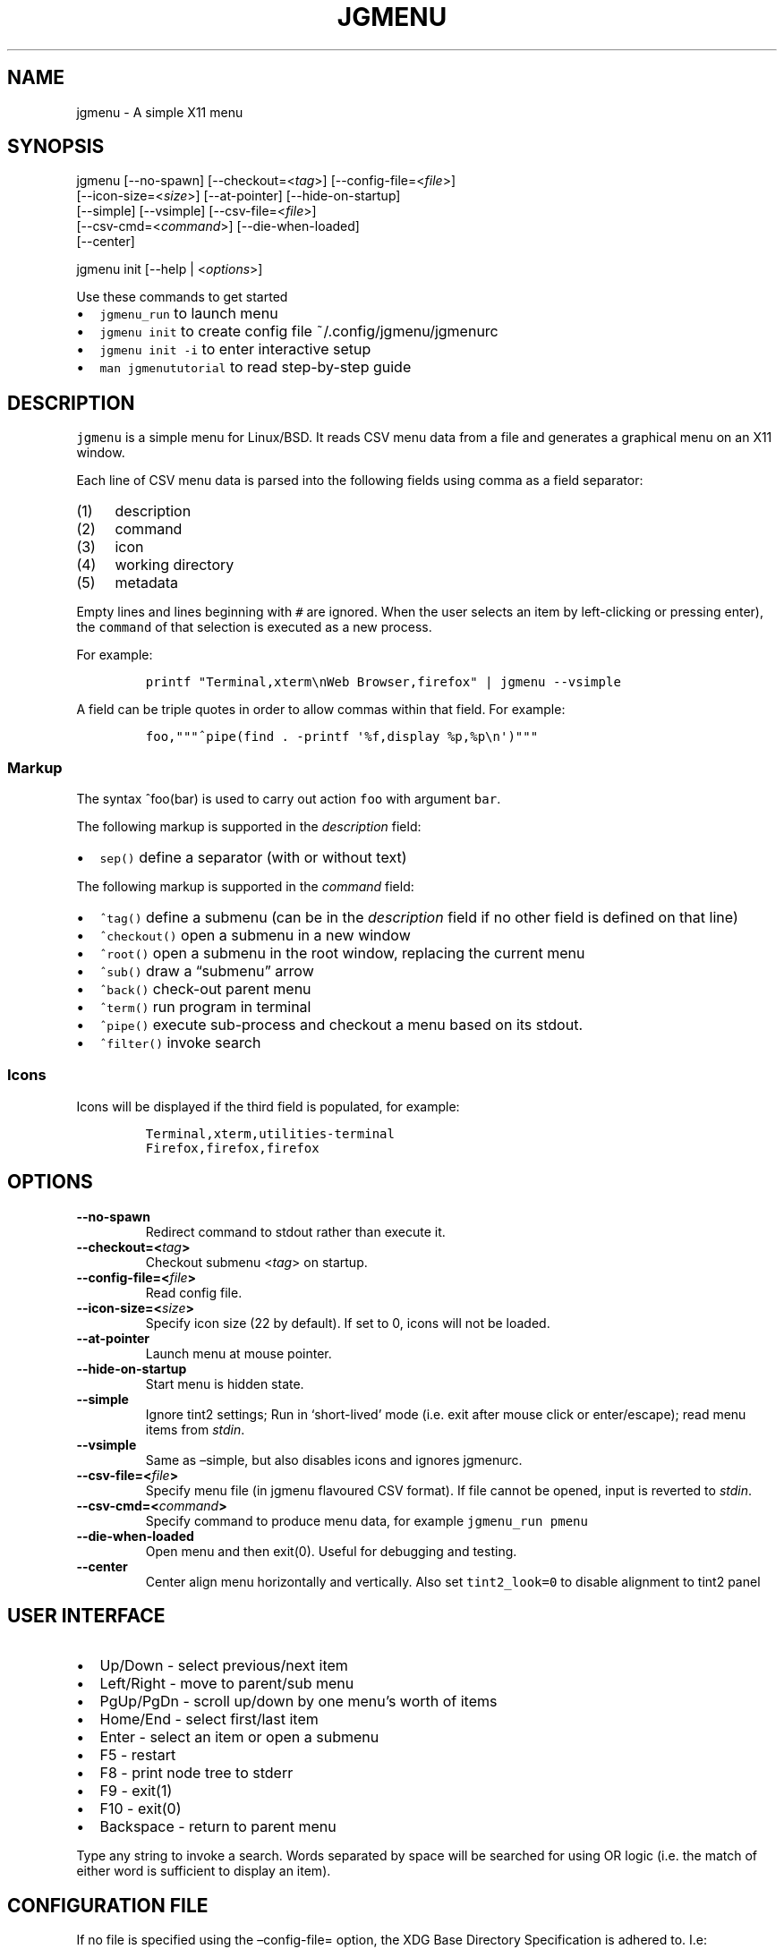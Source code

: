 .\" Automatically generated by Pandoc 2.2.1
.\"
.TH "JGMENU" "1" "20 August, 2019" "" ""
.hy
.SH NAME
.PP
jgmenu \- A simple X11 menu
.SH SYNOPSIS
.PP
jgmenu\ [\-\-no\-spawn]\ [\-\-checkout=<\f[I]tag\f[]>]\ [\-\-config\-file=<\f[I]file\f[]>]
.PD 0
.P
.PD
\ \ \ \ \ \ \ [\-\-icon\-size=<\f[I]size\f[]>] [\-\-at\-pointer]
[\-\-hide\-on\-startup]
.PD 0
.P
.PD
\ \ \ \ \ \ \ [\-\-simple] [\-\-vsimple] [\-\-csv\-file=<\f[I]file\f[]>]
.PD 0
.P
.PD
\ \ \ \ \ \ \ [\-\-csv\-cmd=<\f[I]command\f[]>] [\-\-die\-when\-loaded]
.PD 0
.P
.PD
\ \ \ \ \ \ \ [\-\-center]
.PP
jgmenu init [\-\-help | <\f[I]options\f[]>]
.PP
Use these commands to get started
.IP \[bu] 2
\f[C]jgmenu_run\f[] to launch menu
.IP \[bu] 2
\f[C]jgmenu\ init\f[] to create config file ~/.config/jgmenu/jgmenurc
.IP \[bu] 2
\f[C]jgmenu\ init\ \-i\f[] to enter interactive setup
.IP \[bu] 2
\f[C]man\ jgmenututorial\f[] to read step\-by\-step guide
.SH DESCRIPTION
.PP
\f[C]jgmenu\f[] is a simple menu for Linux/BSD.
It reads CSV menu data from a file and generates a graphical menu on an
X11 window.
.PP
Each line of CSV menu data is parsed into the following fields using
comma as a field separator:
.IP "(1)" 4
description
.IP "(2)" 4
command
.IP "(3)" 4
icon
.IP "(4)" 4
working directory
.IP "(5)" 4
metadata
.PP
Empty lines and lines beginning with \f[C]#\f[] are ignored.
When the user selects an item by left\-clicking or pressing enter), the
\f[C]command\f[] of that selection is executed as a new process.
.PP
For example:
.IP
.nf
\f[C]
printf\ "Terminal,xterm\\nWeb\ Browser,firefox"\ |\ jgmenu\ \-\-vsimple
\f[]
.fi
.PP
A field can be triple quotes in order to allow commas within that field.
For example:
.IP
.nf
\f[C]
foo,"""^pipe(find\ .\ \-printf\ \[aq]%f,display\ %p,%p\\n\[aq])"""
\f[]
.fi
.SS Markup
.PP
The syntax ^foo(bar) is used to carry out action \f[C]foo\f[] with
argument \f[C]bar\f[].
.PP
The following markup is supported in the \f[I]description\f[] field:
.IP \[bu] 2
\f[C]sep()\f[] define a separator (with or without text)
.PP
The following markup is supported in the \f[I]command\f[] field:
.IP \[bu] 2
\f[C]^tag()\f[] define a submenu (can be in the \f[I]description\f[]
field if no other field is defined on that line)
.IP \[bu] 2
\f[C]^checkout()\f[] open a submenu in a new window
.IP \[bu] 2
\f[C]^root()\f[] open a submenu in the root window, replacing the
current menu
.IP \[bu] 2
\f[C]^sub()\f[] draw a \[lq]submenu\[rq] arrow
.IP \[bu] 2
\f[C]^back()\f[] check\-out parent menu
.IP \[bu] 2
\f[C]^term()\f[] run program in terminal
.IP \[bu] 2
\f[C]^pipe()\f[] execute sub\-process and checkout a menu based on its
stdout.
.IP \[bu] 2
\f[C]^filter()\f[] invoke search
.SS Icons
.PP
Icons will be displayed if the third field is populated, for example:
.IP
.nf
\f[C]
Terminal,xterm,utilities\-terminal
Firefox,firefox,firefox
\f[]
.fi
.SH OPTIONS
.TP
.B \-\-no\-spawn
Redirect command to stdout rather than execute it.
.RS
.RE
.TP
.B \-\-checkout=<\f[I]tag\f[]>
Checkout submenu <\f[I]tag\f[]> on startup.
.RS
.RE
.TP
.B \-\-config\-file=<\f[I]file\f[]>
Read config file.
.RS
.RE
.TP
.B \-\-icon\-size=<\f[I]size\f[]>
Specify icon size (22 by default).
If set to 0, icons will not be loaded.
.RS
.RE
.TP
.B \-\-at\-pointer
Launch menu at mouse pointer.
.RS
.RE
.TP
.B \-\-hide\-on\-startup
Start menu is hidden state.
.RS
.RE
.TP
.B \-\-simple
Ignore tint2 settings; Run in `short\-lived' mode (i.e.\ exit after
mouse click or enter/escape); read menu items from \f[I]stdin\f[].
.RS
.RE
.TP
.B \-\-vsimple
Same as \[en]simple, but also disables icons and ignores jgmenurc.
.RS
.RE
.TP
.B \-\-csv\-file=<\f[I]file\f[]>
Specify menu file (in jgmenu flavoured CSV format).
If file cannot be opened, input is reverted to \f[I]stdin\f[].
.RS
.RE
.TP
.B \-\-csv\-cmd=<\f[I]command\f[]>
Specify command to produce menu data, for example
\f[C]jgmenu_run\ pmenu\f[]
.RS
.RE
.TP
.B \-\-die\-when\-loaded
Open menu and then exit(0).
Useful for debugging and testing.
.RS
.RE
.TP
.B \-\-center
Center align menu horizontally and vertically.
Also set \f[C]tint2_look=0\f[] to disable alignment to tint2 panel
.RS
.RE
.SH USER INTERFACE
.IP \[bu] 2
Up/Down \- select previous/next item
.IP \[bu] 2
Left/Right \- move to parent/sub menu
.IP \[bu] 2
PgUp/PgDn \- scroll up/down by one menu's worth of items
.IP \[bu] 2
Home/End \- select first/last item
.IP \[bu] 2
Enter \- select an item or open a submenu
.IP \[bu] 2
F5 \- restart
.IP \[bu] 2
F8 \- print node tree to stderr
.IP \[bu] 2
F9 \- exit(1)
.IP \[bu] 2
F10 \- exit(0)
.IP \[bu] 2
Backspace \- return to parent menu
.PP
Type any string to invoke a search.
Words separated by space will be searched for using OR logic (i.e.\ the
match of either word is sufficient to display an item).
.SH CONFIGURATION FILE
.PP
If no file is specified using the \[en]config\-file= option, the XDG
Base Directory Specification is adhered to.
I.e:
.IP \[bu] 2
Global config in \f[C]${XDG_CONFIG_DIRS:\-/etc/xdg}\f[]
.IP \[bu] 2
User config override in \f[C]${XDG_CONFIG_HOME:\-$HOME/.config}\f[]
.PP
For most users ~/.config/jgmenu/jgmenurc is appropriate.
.PP
Global config variables are set in the following order (i.e.\ bottom of
list has higher precedence):
.IP \[bu] 2
built\-in defaults (config.c)
.IP \[bu] 2
tint2rc config file (can be specified by \f[C]TINT2_CONFIG\f[]
environment variable
.IP \[bu] 2
jgmenurc config file (can be specified by \[en]config\-file=)
.IP \[bu] 2
command line arguments
.SS Syntax
.PP
Lines beginning with \f[C]#\f[] are ignored.
.PP
All other lines are recognised as setting variables in the format
.IP
.nf
\f[C]
*key*\ =\ *value*
\f[]
.fi
.PP
White spaces are mostly ignored.
.SS Values
.PP
Unless otherwise specified, values as treated as simple strings.
.PP
Here follow some specific types:
.PP
\f[C]boolean\f[]: When a variable takes a boolean value, only 0 and 1
are accepted.
0 means false; 1 means true.
.PP
\f[C]integer\f[]: When a variable takes an integer value, only numerical
values are accepted.
The only valid characters are digits (0\-9) and minus\-sign.
All integer variables relating to geometry and position are interpreted
as pixel values unless otherwise specified.
.PP
\f[C]color\f[]: When a variable takes a color value, only the syntax
\f[C]#rrggbb\ aaa\f[] is recognised, where \f[C]rr\f[], \f[C]gg\f[] and
\f[C]bb\f[] represent hexadecimal values (00\-ff) for the colours red,
green and blue respectively; and \f[C]aaa\f[] stands for the alpha
channel value expressed as a percentage (0\-100) (i.e.\ 100 means no
transparency and 0 means fully transparent.) For example
\f[C]#ff0000\ 100\f[] represents red with no transparency, whereas
\f[C]#000088\ 50\f[] means dark blue with 50% transparency.
.PP
\f[C]pathname\f[]: When a variable takes a pathname value, it is
evaluated as a string.
If the first character is tilde (~), it will be replaced by the the
environment variable $HOME just as a shell would expand it.
.SS Variables
.TP
.B \f[C]stay_alive\f[] = \f[B]boolean\f[] (default 1)
If set to 1, the menu will \[lq]hide\[rq] rather than \[lq]exit\[rq]
when the following events occur: clicking on menu item; clicking outside
the menu; pressing escape.
When in the hidden mode, a USR1 signal will \[lq]un\-hide\[rq] the menu.
.RS
.RE
.TP
.B \f[C]hide_on_startup\f[] = \f[B]boolean\f[] (default 0)
If set to 1, jgmenu start in \[lq]hidden\[rq] mode.
This is useful for starting jgmenu during the boot process and then
sending a \f[C]killall\ \-SIGUSR1\ jgmenu\f[] to show the menu.
.RS
.RE
.PP
\f[C]csv_cmd\f[] = \f[B]string\f[] (default \f[C]pmenu\f[])
.PP
\ \ \ \ Defines the command to produce the jgmenu flavoured CSV for
.PD 0
.P
.PD
\ \ \ \ \f[C]jgmenu\f[].
Accpetable keyword include pmenu, lx and ob.
.PD 0
.P
.PD
\ \ \ \ If a value is given other than these keywords, it will be
.PD 0
.P
.PD
\ \ \ \ executed in a shell (so be careful!).
If left blank, jgmenu
.PD 0
.P
.PD
\ \ \ \ will read from \f[B]stdin\f[].
Examples:
.IP
.nf
\f[C]
csv_cmd\ =\ lx
csv_cmd\ =\ jgmenu_run\ lx\ \-\-no\-dirs\ \ 
csv_cmd\ =\ cat\ ~/mymenu.csv\ \ 
\f[]
.fi
.TP
.B \f[C]tint2_look\f[] = \f[B]boolean\f[] (default 0)
Read tint2rc and parse config options for colours,\ dimensions and
alignment.
.RS
.RE
.TP
.B \f[C]position_mode\f[] = (fixed | ipc | pointer | center) (default fixed)
Define menu positioning mode
.RS
.PP
fixed: Align to margin_{x,y} in jgmenurc.
Respect \f[C]_NET_WORKAREA\f[].
.PP
ipc: Use IPC to read environment variables set by panel.
.PP
pointer: Launch at pointer.
Respect \f[C]_NET_WORKAREA\f[] and \f[C]edge_snap_x\f[].
.PP
center: Launch at center of screen.
Ignore \f[C]_NET_WORKAREA\f[].
Takess precedence over \f[C]menu_valign\f[] and \f[C]menu_halign\f[]
.RE
.PP
\f[C]edge_snap_x\f[] = \f[B]integer\f[] (default 30)
.PP
\ \ \ \ Specify the distance (in pixles) from the left hand edge, within
.PD 0
.P
.PD
\ \ \ \ which the menu will snap to the edge.
.PD 0
.P
.PD
\ \ \ \ Note that this only applies in \f[C]at_pointer\f[] mode.
.PP
\f[C]terminal_exec\f[] = \f[B]string\f[] (default x\-terminal\-emulator)
.PD 0
.P
.PD
\f[C]terminal_args\f[] = \f[B]string\f[] (default \-e)
.PP
\ \ \ \ The values of these two variables are used to build a string to
.PD 0
.P
.PD
\ \ \ \ launch programs requiring a terminal to run.
.PD 0
.P
.PD
\ \ \ \ With the default values, the string would become:
.PP
\ \ \ \ x\-terminal\-emulator \-e `some_command with arguments'
.PP
\ \ \ \ terminal_args must finish with `\-e' or equivalent (where `\-e'
.PD 0
.P
.PD
\ \ \ \ refers to the meaning of `\-e' in `xterm \-e'.
.PP
\f[C]monitor\f[] = \f[B]integer\f[] (default 0)
.PP
\ \ \ \ Specify a particular monitor as an index starting from 1.
.PD 0
.P
.PD
\ \ \ \ If 0, the menu will be launched on the monitor where the mouse
.PD 0
.P
.PD
\ \ \ \ is.
.PP
\f[C]hover_delay\f[] = \f[B]integer\f[] (default 100)
.PP
\ \ \ \ The amount of time (in milliseconds) from hovering over an item
.PD 0
.P
.PD
\ \ \ \ until a submenu is opened.
.PP
\f[C]hide_back_items\f[] = \f[B]boolean\f[] (default 1)
.PP
\ \ \ \ If enabled, all ^back() items will be suppressed.
As a general
.PD 0
.P
.PD
\ \ \ \ rule, it should be set to 1 for a multi\-window menu, and 0 when
.PD 0
.P
.PD
\ \ \ \ in single\-window mode.
.PP
\f[C]columns\f[] = \f[B]integer\f[] (default 1)
.PP
\ \ \ \ Specify the number of columns in which to show menu items
.PP
\f[C]tabs\f[] = \f[B]integer\f[] (default 120)
.PP
\ \ \ \ Specify the position is pixels of the first tab
.PP
\f[C]menu_margin_x\f[] = \f[B]integer\f[] (default 0)
.PD 0
.P
.PD
\f[C]menu_margin_y\f[] = \f[B]integer\f[] (default 0)
.PP
\ \ \ \ \[lq]margin\[rq] refers to space outside an object
.PD 0
.P
.PD
\ \ \ \ The \f[C]menu_margin_*\f[] variables refer to the distance
between the
.PD 0
.P
.PD
\ \ \ \ menu (=X11 window) and the edge of the screen.
.PD 0
.P
.PD
\ \ \ \ See note on \f[C]_NET_WORKAREA\f[] under
\f[C]menu_{v,h}align\f[] variables
.PP
\f[C]menu_width\f[] = \f[B]integer\f[] (default 200)
.PP
\ \ \ \ Set the \f[I]minimum\f[] menu width.
The menu width will adjust to the
.PD 0
.P
.PD
\ \ \ \ longest item in the current (sub)menu.
If a filter is applied
.PD 0
.P
.PD
\ \ \ \ (e.g.\ by the user typing) the menu width will NOT adjust.
.PP
\f[C]menu_height_min\f[] = \f[B]integer\f[] (default 0)
.PD 0
.P
.PD
menu_height_max = \f[B]integer\f[] (default 0)
.PP
\ \ \ \ Set the min and max height of the root menu.
If these are set to
.PD 0
.P
.PD
\ \ \ \ the same value, the menu height will be fixed at that value.
If
.PD 0
.P
.PD
\ \ \ \ set to zero, they will be ignored.
.PP
menu_height_mode = (static | dynamic) (default static)
.PP
\ \ \ \ \[lq]static\[rq] means that the height of the initial root menu
will be
.PD 0
.P
.PD
\ \ \ \ used for any subsequent ^root() action.
.PP
\ \ \ \ \[lq]dynamic\[rq] means that the root menu height will be
re\-calculated
.PD 0
.P
.PD
\ \ \ \ every time the root menu is redefined using ^root().
.PP
menu_padding_top = \f[B]integer\f[] (default 5)
.PD 0
.P
.PD
menu_padding_right = \f[B]integer\f[] (default 5)
.PD 0
.P
.PD
menu_padding_bottom = \f[B]integer\f[] (default 5)
.PD 0
.P
.PD
menu_padding_left = \f[B]integer\f[] (default 5)
.PP
\ \ \ \ \[lq]padding\[rq] refers to space inside an object (between
border and
.PD 0
.P
.PD
\ \ \ \ content)
.PP
menu_radius = \f[B]integer\f[] (default 1)
.PP
\ \ \ \ \[lq]radius\[rq] refers to the size of rounded corners
.PP
menu_border = \f[B]integer\f[] (default 0)
.PP
\ \ \ \ \[lq]border\[rq] refers to the border\-thickness
.PP
menu_halign = (left | right | center) (default left)
.PD 0
.P
.PD
menu_valign = (top | bottom | center) (default bottom)
.PP
\ \ \ \ Horizontal and vertical alignment respectively.
.PP
\ \ \ \ Note: If these variables are not set, jgmenu will try to guess
.PD 0
.P
.PD
\ \ \ \ the alignment and margin by reading \f[C]_NET_WORKAREA\f[] and
tint2's
.PD 0
.P
.PD
\ \ \ \ config file and environment variables.
.PP
\ \ \ \ \f[C]_NET_WORKAREA\f[] is a freedesktop EWMH root window
property.
Not
.PD 0
.P
.PD
\ \ \ \ all Window Managers and Panels respect these.
.PD 0
.P
.PD
\ \ \ \ Here follow some example of those that do:
.PD 0
.P
.PD
\ \ \ \ \ \ \ \ openbox, xfwm4, tint2, polybar
.PD 0
.P
.PD
\ \ \ \ And some that do not:
.PD 0
.P
.PD
\ \ \ \ \ \ \ \ awesome, i3, bspwm, plank
.PP
sub_spacing = \f[B]integer\f[] (default 1)
.PP
\ \ \ \ Horizontal space between windows.
A negative value results in
.PD 0
.P
.PD
\ \ \ \ each submenu window overlapping its parent window.
.PP
sub_padding_top = \f[B]integer\f[] (default auto)
.PD 0
.P
.PD
sub_padding_right = \f[B]integer\f[] (default auto)
.PD 0
.P
.PD
sub_padding_bottom = \f[B]integer\f[] (default auto)
.PD 0
.P
.PD
sub_padding_left = \f[B]integer\f[] (default auto)
.PP
\ \ \ \ The same as \f[C]menu_padding_*\f[] but applies to submenu
windows
.PD 0
.P
.PD
\ \ \ \ only.
It understands the keyword `auto'.
If set to `auto', the
.PD 0
.P
.PD
\ \ \ \ smallest of the four \f[C]menu_padding_*\f[] will be used.
.PP
sub_hover_action = \f[B]integer\f[] (default 1)
.PP
\ \ \ \ Open submenu when hovering over item (only works in
multi\-window
.PD 0
.P
.PD
\ \ \ \ mode).
.PP
item_margin_x = \f[B]integer\f[] (default 3)
.PD 0
.P
.PD
item_margin_y = \f[B]integer\f[] (default 3)
.PD 0
.P
.PD
item_height = \f[B]integer\f[] (default 25)
.PD 0
.P
.PD
item_padding_x = \f[B]integer\f[] (default 4)
.PD 0
.P
.PD
item_radius = \f[B]integer\f[] (default 1)
.PD 0
.P
.PD
item_border = \f[B]integer\f[] (default 0)
.PP
\ \ \ \ See equivalent \f[C]menu_\f[] variable definitions.
.PP
item_halign = (left | right) (default left)
.PP
\ \ \ \ Horizontal alignment of actual menu items.
Items are left\-aligned
.PD 0
.P
.PD
\ \ \ \ by default.
If set to right, the option \f[C]arrow_string\f[] should be
.PD 0
.P
.PD
\ \ \ \ changed too.
.PP
sep_height = \f[B]integer\f[] (default 5)
.PP
\ \ \ \ Height of separator without text (defined by ^sep())
.PD 0
.P
.PD
\ \ \ \ Note that separators with text use \f[C]item_height\f[]
.PP
sep_halign = (left | center | right) (default left)
.PP
\ \ \ \ Horizontal alignment of separator text
.PP
sep_markup = \f[B]string\f[] (unset by default)
.PP
\ \ \ \ If specified, \f[C]<span\ $sep_markup>foo</span>\f[] will be
passed to pango
.PD 0
.P
.PD
\ \ \ \ for ^sep(foo).
See the following link for pango attributes:
.PD 0
.P
.PD
\ \ \ \ https://developer.gnome.org/pango/stable/PangoMarkupFormat.html
.PP
\ \ \ \ Keywords include (but are not limited to):
.PD 0
.P
.PD
\ \ \ \ \ \ \ \ font
.PD 0
.P
.PD
\ \ \ \ \ \ \ \ size (x\-small, small, medium, large, x\-large)
.PD 0
.P
.PD
\ \ \ \ \ \ \ \ style (normal, oblique, italic)
.PD 0
.P
.PD
\ \ \ \ \ \ \ \ weight (ultralight, light, normal, bold, ultrabold,
heavy
.PD 0
.P
.PD
\ \ \ \ \ \ \ \ foreground (using format #rrggbb or a colour name)
.PD 0
.P
.PD
\ \ \ \ \ \ \ \ underline (none, single, double)
.PP
\ \ \ \ Example:
.PD 0
.P
.PD
\ \ \ \ \ \ \ \ \f[C]sep_markup\ =\ font="Sans\ Italic\ 12"\ foreground="blue"\f[]
.PP
font = \f[B]string\f[] (unset by default)
.PP
\ \ \ \ \f[I]font\f[] accepts a string such as \f[I]Cantarell 10\f[] or
.PD 0
.P
.PD
\ \ \ \ \f[I]UbuntuCondensed 11\f[].
The font description without a specified
.PD 0
.P
.PD
\ \ \ \ size unit is interpreted as \[lq]points\[rq].
If \[lq]px\[rq] is added, it will
.PD 0
.P
.PD
\ \ \ \ be read as pixels.\ Using \[lq]points\[rq] enables consistency
with other
.PD 0
.P
.PD
\ \ \ \ applications.
.PP
font_fallback = \f[B]string\f[] (default xtg)
.PP
\ \ \ \ The same as `icon_theme_fallback' (see below), except that
.PD 0
.P
.PD
\ \ \ \ the xsettings variable `Gtk/FontName' is read.
.PP
icon_size = \f[B]integer\f[] (default 22)
.PP
\ \ \ \ If icon_size is set to 0, icons will not be searched for and
.PD 0
.P
.PD
\ \ \ \ loaded.
.PP
icon_text_spacing = \f[B]integer\f[] (default 10)
.PP
\ \ \ \ Distance between icon and text.
.PP
icon_theme = \f[B]string\f[] (unset by default)
.PP
\ \ \ \ Specify icon theme.
.PP
icon_theme_fallback = \f[B]string\f[] (default xtg)
.PP
\ \ \ \ Specifies the fallback sources of the icon theme in order of
.PD 0
.P
.PD
\ \ \ \ precedence, where the left\-most letter designates the source
.PD 0
.P
.PD
\ \ \ \ with the highest precedence.
The following are acceptable
.PD 0
.P
.PD
\ \ \ \ characters:
.PP
\ \ \ \ x = xsettings `Net/IconThemeName'
.PD 0
.P
.PD
\ \ \ \ t = tint2 config file
.PD 0
.P
.PD
\ \ \ \ g = gtk3.0 config file
.PP
\ \ \ \ `icon_theme' takes priority if set.
.PP
\ \ \ \ In order to increase consistency with tint2, xsettings
.PD 0
.P
.PD
\ \ \ \ variables will only be read if the tint2rc variable
.PD 0
.P
.PD
\ \ \ \ launcher_icon_theme_override is zero.
.PP
arrow_string = \f[B]string\f[] (default ▸)
.PP
\ \ \ \ The \[lq]arrow\[rq] indicates that a menu item points a submenu.
.PD 0
.P
.PD
\ \ \ \ Suggested styles include:
.PD 0
.P
.PD
\ \ \ \ → ▶ ➔ ➙ ➛ ➜ ➝ ➞ ➟ ➠ ➡ ➢ ➣ ➤ ➥ ➦ ↦ ⇒ ⇝ ⇢ ⇥ ⇨ ⇾ ➭ ➮ ➯ ➱ ➲ ➺ ➼ ➽ ➾
.PP
arrow_width = \f[B]integer\f[] (default 15)
.PP
\ \ \ \ Width of area allocated for arrow.
Set to 0 to hide arrow.
.PP
color_menu_bg = \f[B]color\f[] (default #000000 100)
.PP
\ \ \ \ Background colour of menu window
.PP
color_menu_border = \f[B]color\f[] (default #eeeeee 8)
.PP
\ \ \ \ Border colour of menu window
.PP
color_norm_bg = \f[B]color\f[] (default #000000 0)
.PD 0
.P
.PD
color_norm_fg = \f[B]color\f[] (default #eeeeee 100)
.PP
\ \ \ \ Background and foreground (=font) colors of all menu items,
.PD 0
.P
.PD
\ \ \ \ except the one currently selected.
.PP
color_sel_bg = \f[B]color\f[] (default #ffffff 20)
.PD 0
.P
.PD
color_sel_fg = \f[B]color\f[] (default #eeeeee 100)
.PD 0
.P
.PD
color_sel_border = \f[B]color\f[] (default #eeeeee 8)
.PP
\ \ \ \ Background, foreground (=font) and border colors of the
currently
.PD 0
.P
.PD
\ \ \ \ selected menu item.
.PP
color_sep_fg = \f[B]color\f[] (default #ffffff 20)
.PP
\ \ \ \ Colour of seperators without text
.PP
color_title_fg = \f[B]color\f[] (default #eeeeee 50)
.PD 0
.P
.PD
color_title_bg = \f[B]color\f[] (default #000000 0)
.PD 0
.P
.PD
color_title_border = \f[B]color\f[] (default #000000 0)
.PP
\ \ \ \ Foreground (=font), background and border colours of separators
.PD 0
.P
.PD
\ \ \ \ with text (also known as `title')
.PD 0
.P
.PD
\ \ \ \ The font colour can be overriden by `sep_markup'
.PP
color_scroll_ind = \f[B]color\f[] (default #eeeeee 40)
.PP
\ \ \ \ Colour of scroll indicator lines (which show if there are menu
.PD 0
.P
.PD
\ \ \ \ items above or below those which are visible).
.SS CSV generator variables
.PP
The following variables begin with \[lq]csv_\[rq] which denotes that
they set
.PD 0
.P
.PD
environment variables which are used by the CSV generators.
.PP
csv_name_format = \f[B]string\f[] (default \f[C]%n\ (%g)\f[])
.PP
\ \ \ \ Defines the format of the \f[I]name\f[] field for CSV generators
.PD 0
.P
.PD
\ \ \ \ (currently only applicable to lx).
It understands the following
.PD 0
.P
.PD
\ \ \ \ two fields:
.PD 0
.P
.PD
\ \ \ \ \ \ \ \ %n \- application name
.PD 0
.P
.PD
\ \ \ \ \ \ \ \ %g \- application generic name
.PD 0
.P
.PD
\ \ \ \ If a \f[I]generic name\f[] does not exist or is the same as the
\f[I]name\f[],
.PD 0
.P
.PD
\ \ \ \ %n will be used without any formatting.
.PP
csv_single_window = \f[B]boolean\f[] (default 0)
.PP
\ \ \ \ If set, ^root() will be used instead of ^checkout().
.PD 0
.P
.PD
\ \ \ \ This results in a single window menu, where submenus appear in
.PD 0
.P
.PD
\ \ \ \ the same window.
.PD 0
.P
.PD
\ \ \ \ This is currently only supported by pmenu.
.PP
csv_no_dirs = \f[B]boolean\f[] (default 0)
.PP
\ \ \ \ If set, applications will be listed without any directory
.PD 0
.P
.PD
\ \ \ \ structure.
This is currently only supported by pmenu and lx.
.PD 0
.P
.PD
csv_i18n = \f[B]string\f[] (no default)
.PP
\ \ \ \ If set, the ob module will look for a translation file in the
.PD 0
.P
.PD
\ \ \ \ specified file or directory.
See \f[C]jgmenu_run\ i18n\ \-\-help\f[] for
.PD 0
.P
.PD
\ \ \ \ further details.
.SH Inter\-process Communication (IPC)
.PP
\f[C]jgmenu_run\f[] reads the environment variables listed below and
passes them via a unix socket to the long\-running instance of jgmenu.
On `wake up' (=show menu), jgmenu aligns the menu to these variables.
.PP
\f[C]TINT2_BUTTON_ALIGNED_X1\f[]
.PD 0
.P
.PD
\f[C]TINT2_BUTTON_ALIGNED_X2\f[]
.PD 0
.P
.PD
\f[C]TINT2_BUTTON_ALIGNED_Y1\f[]
.PD 0
.P
.PD
\f[C]TINT2_BUTTON_ALIGNED_Y2\f[]
.PD 0
.P
.PD
\f[C]TINT2_BUTTON_PANEL_X1\f[]
.PD 0
.P
.PD
\f[C]TINT2_BUTTON_PANEL_X2\f[]
.PD 0
.P
.PD
\f[C]TINT2_BUTTON_PANEL_Y1\f[]
.PD 0
.P
.PD
\f[C]TINT2_BUTTON_PANEL_Y2\f[]
.PP
If thse variables are not set, jgmenurc config variables
\f[C]margin_{x,y}\f[] are reverted to.
.SH DIAGRAMS
.SS Vertical Menu
.IP
.nf
\f[C]
╔════════════════════════╗
║\ \ \ \ \ \ \ \ \ \ \ \ 1\ \ \ \ \ \ \ \ \ \ \ ║
╟────────────────────────╢
║\ \ \ \ \ \ \ \ \ \ \ \ 2\ \ \ \ \ \ \ \ \ \ \ ║
╟────────────────────────╢
║\ \ \ \ \ \ \ \ \ \ item\ \ \ \ \ \ \ \ \ \ ║
╟────────────────────────╢
║\ \ \ \ \ \ \ \ \ \ \ \ 2\ \ \ \ \ \ \ \ \ \ \ ║
╟────────────────────────╢
║\ \ \ \ \ \ \ \ \ \ item\ \ \ \ \ \ \ \ \ \ ║
╟────────────────────────╢
║\ \ \ \ \ \ \ \ \ \ \ \ 2\ \ \ \ \ \ \ \ \ \ \ ║
╟────────────────────────╢
║\ \ \ \ \ \ \ \ \ \ \ \ 3\ \ \ \ \ \ \ \ \ \ \ ║
╚════════════════════════╝

1.\ menu_padding_top
2.\ item_margin_y
3.\ menu_padding_bottom
\f[]
.fi
.SS Horizontal Menu
.IP
.nf
\f[C]
╔═╤═╤════════════════╤═╤═╗
║\ │\ │\ \ \ \ \ \ \ \ \ \ \ \ \ \ \ \ │\ │\ ║
║\ │\ ├────────────────┤\ │\ ║
║\ │\ │\ \@\ \ \ \ web\ \ \ \ \ \ >│\ │\ ║
║\ │\ ├────────────────┤\ │\ ║
║2│1│\ \ \ \ \ \ \ \ \ \ \ \ \ \ \ \ │1│3║
║\ │\ ├───┬─┬────────┬─┤\ │\ ║
║\ │\ │\ 4\ │5│\ \ \ \ \ \ \ \ │6│\ │\ ║
║\ │\ ├───┴─┴────────┴─┤\ │\ ║
║\ │\ │\ \ \ \ \ \ \ \ \ \ \ \ \ \ \ \ │\ │\ ║
║\ │\ │\ \ \ \ \ \ \ \ \ \ \ \ \ \ \ \ │\ │\ ║
╚═╧═╧════════════════╧═╧═╝

1.\ item_margin_x
2.\ padding_left
3.\ padding_right
4.\ icon_size
5.\ icon_to_text_spacing
6.\ arrow_width
\f[]
.fi
.SS External to menu
.IP
.nf
\f[C]
\ \ \ \ screen
\ \ \ \ ╔════════════════════════╗
\ \ \ \ ║\ \ \ \ 2\ \ \ \ \ \ \ \ \ \ \ \ \ \ \ \ \ \ \ ║
\ \ \ \ ║\ ╭──────┐\ \ \ \ \ \ \ \ \ \ \ \ \ \ \ ║
\ \ \ \ ║\ │\ root\ │\ ╭──────┐\ \ \ \ \ \ ║
\ \ \ \ ║1│\ menu\ │\ │\ sub\ \ │\ \ \ \ \ \ ║
\ \ \ \ ║\ │\ \ \ \ \ \ │3│\ menu\ │\ \ \ \ \ \ ║
\ \ \ \ ║\ └──────┘\ │\ \ \ \ \ \ │\ \ \ \ \ \ ║
\ \ \ \ ║\ \ \ \ \ \ \ \ \ \ └──────┘\ \ \ \ \ \ ║
\ \ \ \ ║\ \ \ \ \ \ \ \ \ \ \ \ \ \ \ \ \ \ \ \ \ \ \ \ ║
\ \ \ \ ║\ \ \ \ \ \ \ \ \ \ \ \ \ \ \ \ \ \ \ \ \ \ \ \ ║
\ \ \ \ ║\ \ \ \ \ \ \ \ \ \ \ \ \ \ \ \ \ \ \ \ \ \ \ \ ║
\ \ \ \ ╚════════════════════════╝

1.\ menu_margin_x
2.\ menu_margin_y
3.\ sub_spacing
\f[]
.fi
.SH SEE ALSO
.PP
\f[C]jgmenu_run(1)\f[]
.PD 0
.P
.PD
\f[C]jgmenututorial(7)\f[]
.PP
The jgmenu source code and documentation can be downloaded from
.PD 0
.P
.PD
<https://github.com/johanmalm/jgmenu/>
.SH AUTHORS
Johan Malm.
